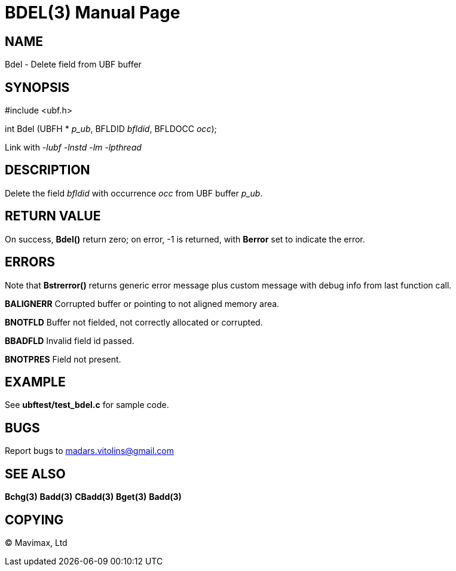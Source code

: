 BDEL(3)
=======
:doctype: manpage


NAME
----
Bdel - Delete field from UBF buffer


SYNOPSIS
--------

#include <ubf.h>

int Bdel (UBFH * 'p_ub', BFLDID 'bfldid', BFLDOCC 'occ');

Link with '-lubf -lnstd -lm -lpthread'

DESCRIPTION
-----------
Delete the field 'bfldid' with occurrence 'occ' from UBF buffer 'p_ub'.

RETURN VALUE
------------
On success, *Bdel()* return zero; on error, -1 is returned, with *Berror* set to indicate the error.

ERRORS
------
Note that *Bstrerror()* returns generic error message plus custom message with debug info from last function call.

*BALIGNERR* Corrupted buffer or pointing to not aligned memory area.

*BNOTFLD* Buffer not fielded, not correctly allocated or corrupted.

*BBADFLD* Invalid field id passed.

*BNOTPRES* Field not present.

EXAMPLE
-------
See *ubftest/test_bdel.c* for sample code.

BUGS
----
Report bugs to madars.vitolins@gmail.com

SEE ALSO
--------
*Bchg(3)* *Badd(3)* *CBadd(3)* *Bget(3)* *Badd(3)*

COPYING
-------
(C) Mavimax, Ltd

